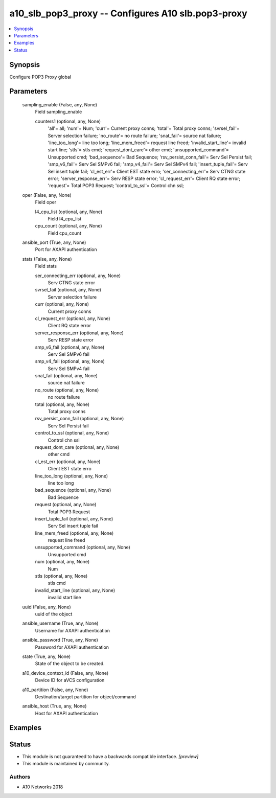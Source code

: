 .. _a10_slb_pop3_proxy_module:


a10_slb_pop3_proxy -- Configures A10 slb.pop3-proxy
===================================================

.. contents::
   :local:
   :depth: 1


Synopsis
--------

Configure POP3 Proxy global






Parameters
----------

  sampling_enable (False, any, None)
    Field sampling_enable


    counters1 (optional, any, None)
      'all'= all; 'num'= Num; 'curr'= Current proxy conns; 'total'= Total proxy conns; 'svrsel_fail'= Server selection failure; 'no_route'= no route failure; 'snat_fail'= source nat failure; 'line_too_long'= line too long; 'line_mem_freed'= request line freed; 'invalid_start_line'= invalid start line; 'stls'= stls cmd; 'request_dont_care'= other cmd; 'unsupported_command'= Unsupported cmd; 'bad_sequence'= Bad Sequence; 'rsv_persist_conn_fail'= Serv Sel Persist fail; 'smp_v6_fail'= Serv Sel SMPv6 fail; 'smp_v4_fail'= Serv Sel SMPv4 fail; 'insert_tuple_fail'= Serv Sel insert tuple fail; 'cl_est_err'= Client EST state erro; 'ser_connecting_err'= Serv CTNG state error; 'server_response_err'= Serv RESP state error; 'cl_request_err'= Client RQ state error; 'request'= Total POP3 Request; 'control_to_ssl'= Control chn ssl;



  oper (False, any, None)
    Field oper


    l4_cpu_list (optional, any, None)
      Field l4_cpu_list


    cpu_count (optional, any, None)
      Field cpu_count



  ansible_port (True, any, None)
    Port for AXAPI authentication


  stats (False, any, None)
    Field stats


    ser_connecting_err (optional, any, None)
      Serv CTNG state error


    svrsel_fail (optional, any, None)
      Server selection failure


    curr (optional, any, None)
      Current proxy conns


    cl_request_err (optional, any, None)
      Client RQ state error


    server_response_err (optional, any, None)
      Serv RESP state error


    smp_v6_fail (optional, any, None)
      Serv Sel SMPv6 fail


    smp_v4_fail (optional, any, None)
      Serv Sel SMPv4 fail


    snat_fail (optional, any, None)
      source nat failure


    no_route (optional, any, None)
      no route failure


    total (optional, any, None)
      Total proxy conns


    rsv_persist_conn_fail (optional, any, None)
      Serv Sel Persist fail


    control_to_ssl (optional, any, None)
      Control chn ssl


    request_dont_care (optional, any, None)
      other cmd


    cl_est_err (optional, any, None)
      Client EST state erro


    line_too_long (optional, any, None)
      line too long


    bad_sequence (optional, any, None)
      Bad Sequence


    request (optional, any, None)
      Total POP3 Request


    insert_tuple_fail (optional, any, None)
      Serv Sel insert tuple fail


    line_mem_freed (optional, any, None)
      request line freed


    unsupported_command (optional, any, None)
      Unsupported cmd


    num (optional, any, None)
      Num


    stls (optional, any, None)
      stls cmd


    invalid_start_line (optional, any, None)
      invalid start line



  uuid (False, any, None)
    uuid of the object


  ansible_username (True, any, None)
    Username for AXAPI authentication


  ansible_password (True, any, None)
    Password for AXAPI authentication


  state (True, any, None)
    State of the object to be created.


  a10_device_context_id (False, any, None)
    Device ID for aVCS configuration


  a10_partition (False, any, None)
    Destination/target partition for object/command


  ansible_host (True, any, None)
    Host for AXAPI authentication









Examples
--------

.. code-block:: yaml+jinja

    





Status
------




- This module is not guaranteed to have a backwards compatible interface. *[preview]*


- This module is maintained by community.



Authors
~~~~~~~

- A10 Networks 2018


